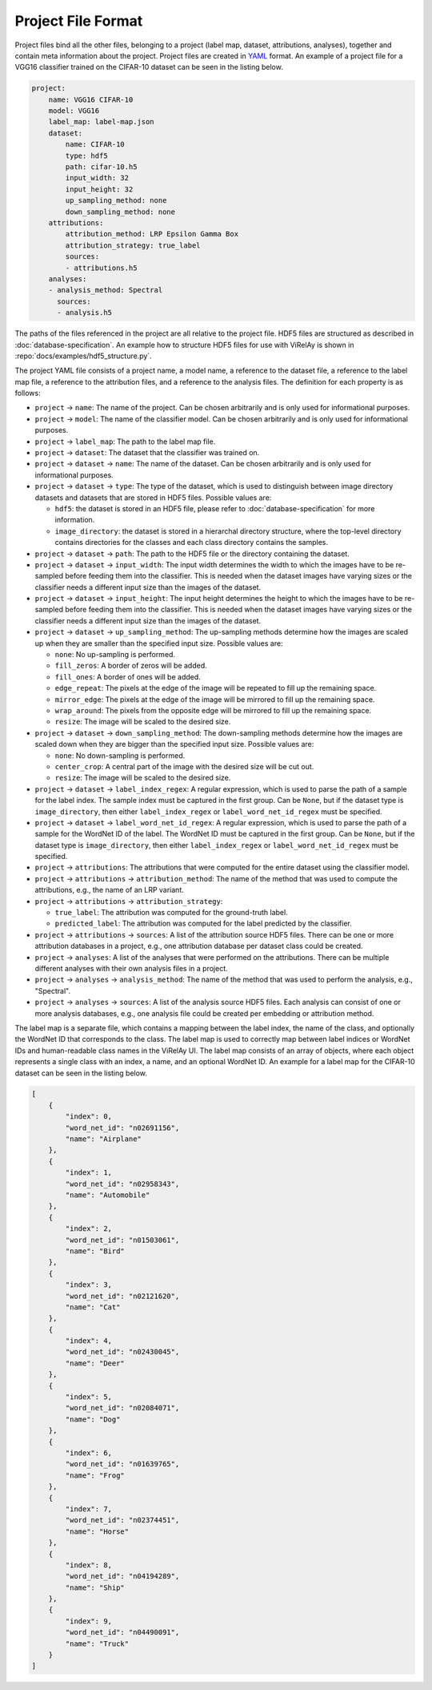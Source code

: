 ===================
Project File Format
===================

Project files bind all the other files, belonging to a project (label map, dataset, attributions, analyses), together and contain meta information about the project. Project files are created in `YAML <https://yaml.org/>`_ format. An example of a project file for a VGG16 classifier trained on the CIFAR-10 dataset can be seen in the listing below.

.. code-block:: yaml

    project:
        name: VGG16 CIFAR-10
        model: VGG16
        label_map: label-map.json
        dataset:
            name: CIFAR-10
            type: hdf5
            path: cifar-10.h5
            input_width: 32
            input_height: 32
            up_sampling_method: none
            down_sampling_method: none
        attributions:
            attribution_method: LRP Epsilon Gamma Box
            attribution_strategy: true_label
            sources:
            - attributions.h5
        analyses:
        - analysis_method: Spectral
          sources:
          - analysis.h5

The paths of the files referenced in the project are all relative to the project file. HDF5 files are structured as described in :doc:`database-specification`. An example how to structure HDF5 files for use with ViRelAy is shown in :repo:`docs/examples/hdf5_structure.py`.

The project YAML file consists of a project name, a model name, a reference to the dataset file, a reference to the label map file, a reference to the attribution files, and a reference to the analysis files. The definition for each property is as follows:

- ``project`` → ``name``: The name of the project. Can be chosen arbitrarily and is only used for informational purposes.
- ``project`` → ``model``: The name of the classifier model. Can be chosen arbitrarily and is only used for informational purposes.
- ``project`` → ``label_map``: The path to the label map file.

- ``project`` → ``dataset``: The dataset that the classifier was trained on.
- ``project`` → ``dataset`` → ``name``: The name of the dataset. Can be chosen arbitrarily and is only used for informational purposes.
- ``project`` → ``dataset`` → ``type``: The type of the dataset, which is used to distinguish between image directory datasets and datasets that are stored in HDF5 files. Possible values are:

  - ``hdf5``: the dataset is stored in an HDF5 file, please refer to :doc:`database-specification` for more information.
  - ``image_directory``: the dataset is stored in a hierarchal directory structure, where the top-level directory contains directories for the classes and each class directory contains the samples.

- ``project`` → ``dataset`` → ``path``: The path to the HDF5 file or the directory containing the dataset.
- ``project`` → ``dataset`` → ``input_width``: The input width determines the width to which the images have to be re-sampled before feeding them into the classifier. This is needed when the dataset images have varying sizes or the classifier needs a different input size than the images of the dataset.
- ``project`` → ``dataset`` → ``input_height``: The input height determines the height to which the images have to be re-sampled before feeding them into the classifier. This is needed when the dataset images have varying sizes or the classifier needs a different input size than the images of the dataset.
- ``project`` → ``dataset`` → ``up_sampling_method``: The up-sampling methods determine how the images are scaled up when they are smaller than the specified input size. Possible values are:

  - ``none``: No up-sampling is performed.
  - ``fill_zeros``: A border of zeros will be added.
  - ``fill_ones``: A border of ones will be added.
  - ``edge_repeat``: The pixels at the edge of the image will be repeated to fill up the remaining space.
  - ``mirror_edge``: The pixels at the edge of the image will be mirrored to fill up the remaining space.
  - ``wrap_around``: The pixels from the opposite edge will be mirrored to fill up the remaining space.
  - ``resize``: The image will be scaled to the desired size.

- ``project`` → ``dataset`` → ``down_sampling_method``: The down-sampling methods determine how the images are scaled down when they are bigger than the specified input size. Possible values are:

  - ``none``: No down-sampling is performed.
  - ``center_crop``: A central part of the image with the desired size will be cut out.
  - ``resize``: The image will be scaled to the desired size.

- ``project`` → ``dataset`` → ``label_index_regex``: A regular expression, which is used to parse the path of a sample for the label index. The sample index must be captured in the first group. Can be ``None``, but if the dataset type is ``image_directory``, then either ``label_index_regex`` or ``label_word_net_id_regex`` must be specified.
- ``project`` → ``dataset`` → ``label_word_net_id_regex``: A regular expression, which is used to parse the path of a sample for the WordNet ID of the label. The WordNet ID must be captured in the first group. Can be ``None``, but if the dataset type is ``image_directory``, then either ``label_index_regex`` or ``label_word_net_id_regex`` must be specified.

- ``project`` → ``attributions``: The attributions that were computed for the entire dataset using the classifier model.
- ``project`` → ``attributions`` → ``attribution_method``: The name of the method that was used to compute the attributions, e.g., the name of an LRP variant.
- ``project`` → ``attributions`` → ``attribution_strategy``:

  - ``true_label``: The attribution was computed for the ground-truth label.
  - ``predicted_label``: The attribution was computed for the label predicted by the classifier.

- ``project`` → ``attributions`` → ``sources``: A list of the attribution source HDF5 files. There can be one or more attribution databases in a project, e.g., one attribution database per dataset class could be created.

- ``project`` → ``analyses``: A list of the analyses that were performed on the attributions. There can be multiple different analyses with their own analysis files in a project.
- ``project`` → ``analyses`` → ``analysis_method``: The name of the method that was used to perform the analysis, e.g., "Spectral".
- ``project`` → ``analyses`` → ``sources``: A list of the analysis source HDF5 files. Each analysis can consist of one or more analysis databases, e.g., one analysis file could be created per embedding or attribution method.

The label map is a separate file, which contains a mapping between the label index, the name of the class, and optionally the WordNet ID that corresponds to the class. The label map is used to correctly map between label indices or WordNet IDs and human-readable class names in the ViRelAy UI. The label map consists of an array of objects, where each object represents a single class with an index, a name, and an optional WordNet ID. An example for a label map for the CIFAR-10 dataset can be seen in the listing below.

.. code-block:: json

    [
        {
            "index": 0,
            "word_net_id": "n02691156",
            "name": "Airplane"
        },
        {
            "index": 1,
            "word_net_id": "n02958343",
            "name": "Automobile"
        },
        {
            "index": 2,
            "word_net_id": "n01503061",
            "name": "Bird"
        },
        {
            "index": 3,
            "word_net_id": "n02121620",
            "name": "Cat"
        },
        {
            "index": 4,
            "word_net_id": "n02430045",
            "name": "Deer"
        },
        {
            "index": 5,
            "word_net_id": "n02084071",
            "name": "Dog"
        },
        {
            "index": 6,
            "word_net_id": "n01639765",
            "name": "Frog"
        },
        {
            "index": 7,
            "word_net_id": "n02374451",
            "name": "Horse"
        },
        {
            "index": 8,
            "word_net_id": "n04194289",
            "name": "Ship"
        },
        {
            "index": 9,
            "word_net_id": "n04490091",
            "name": "Truck"
        }
    ]
